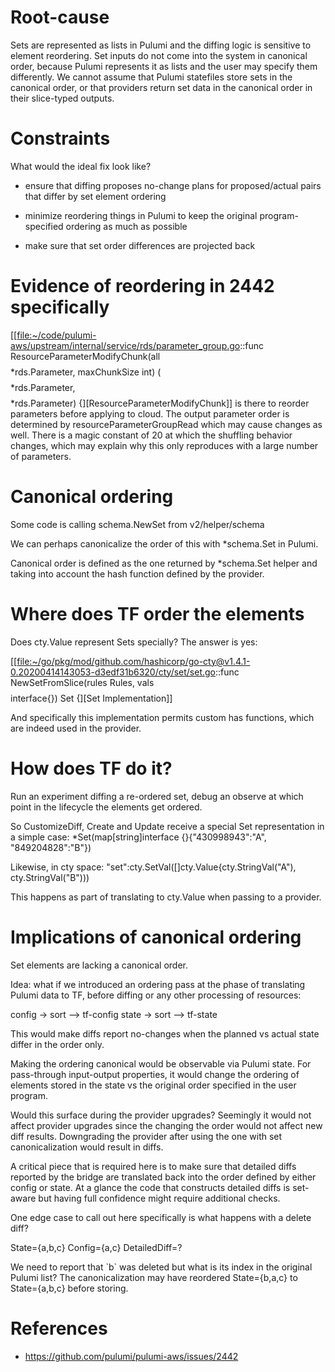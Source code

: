 
* Root-cause

Sets are represented as lists in Pulumi and the diffing logic is sensitive to element reordering.
Set inputs do not come into the system in canonical order, because Pulumi represents it as lists and
the user may specify them differently. We cannot assume that Pulumi statefiles store sets in the
canonical order, or that providers return set data in the canonical order in their slice-typed
outputs.

* Constraints

What would the ideal fix look like?

- ensure that diffing proposes no-change plans for proposed/actual pairs that differ by set element
  ordering

- minimize reordering things in Pulumi to keep the original program-specified ordering as much as
  possible

- make sure that set order differences are projected back

* Evidence of reordering in 2442 specifically

[[file:~/code/pulumi-aws/upstream/internal/service/rds/parameter_group.go::func ResourceParameterModifyChunk(all \[\]*rds.Parameter, maxChunkSize int) (\[\]*rds.Parameter, \[\]*rds.Parameter) {][ResourceParameterModifyChunk]] is there to reorder parameters before applying to cloud. The output
parameter order is determined by resourceParameterGroupRead which may cause changes as well. There
is a magic constant of 20 at which the shuffling behavior changes, which may explain why this only
reproduces with a large number of parameters.

* Canonical ordering

Some code is calling schema.NewSet from v2/helper/schema

We can perhaps canonicalize the order of this with *schema.Set in Pulumi.

Canonical order is defined as the one returned by *schema.Set helper and taking into account the
hash function defined by the provider.

* Where does TF order the elements

Does cty.Value represent Sets specially? The answer is yes:

[[file:~/go/pkg/mod/github.com/hashicorp/go-cty@v1.4.1-0.20200414143053-d3edf31b6320/cty/set/set.go::func NewSetFromSlice(rules Rules, vals \[\]interface{}) Set {][Set Implementation]]

And specifically this implementation permits custom has functions, which are indeed used in the
provider.

* How does TF do it?

Run an experiment diffing a re-ordered set, debug an observe at which point in the lifecycle the
elements get ordered.

So CustomizeDiff, Create and Update receive a special Set representation in a simple case:
 *Set(map[string]interface {}{"430998943":"A", "849204828":"B"})

Likewise, in cty space:
 "set":cty.SetVal([]cty.Value{cty.StringVal("A"), cty.StringVal("B")))

This happens as part of translating to cty.Value when passing to a provider.

* Implications of canonical ordering

Set elements are lacking a canonical order.

Idea: what if we introduced an ordering pass at the phase of translating Pulumi data to TF, before
diffing or any other processing of resources:

config -> sort --> tf-config
state  -> sort --> tf-state

This would make diffs report no-changes when the planned vs actual state differ in the order only.

Making the ordering canonical would be observable via Pulumi state. For pass-through input-output
properties, it would change the ordering of elements stored in the state vs the original order
specified in the user program.

Would this surface during the provider upgrades? Seemingly it would not affect provider upgrades
since the changing the order would not affect new diff results. Downgrading the provider after using
the one with set canonicalization would result in diffs.

A critical piece that is required here is to make sure that detailed diffs reported by the bridge
are translated back into the order defined by either config or state. At a glance the code that
constructs detailed diffs is set-aware but having full confidence might require additional checks.

One edge case to call out here specifically is what happens with a delete diff?

State={a,b,c} Config={a,c}  DetailedDiff=?

We need to report that `b` was deleted but what is its index in the original Pulumi list? The
canonicalization may have reordered State={b,a,c} to State={a,b,c} before storing.

* References

- https://github.com/pulumi/pulumi-aws/issues/2442
